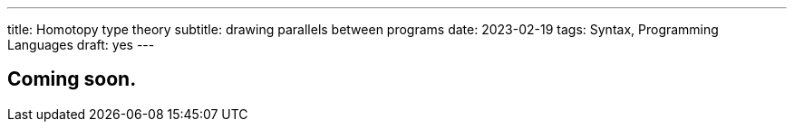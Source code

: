 ---
title: Homotopy type theory
subtitle: drawing parallels between programs
date: 2023-02-19
tags: Syntax, Programming Languages
draft: yes
---

== Coming soon.
